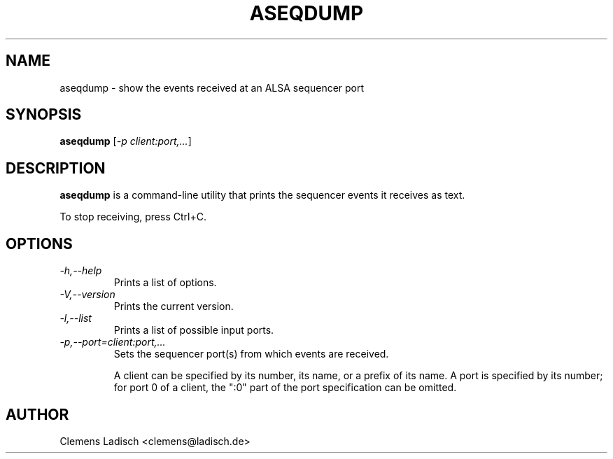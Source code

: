 .TH ASEQDUMP 1 "19 Feb 2005"

.SH NAME
aseqdump \- show the events received at an ALSA sequencer port

.SH SYNOPSIS
.B aseqdump
[\fI\-p client:port,...\fP]

.SH DESCRIPTION
.B aseqdump
is a command-line utility that prints the sequencer events it receives as text.

To stop receiving, press Ctrl+C.

.SH OPTIONS

.TP
.I \-h,\-\-help
Prints a list of options.

.TP
.I \-V,\-\-version
Prints the current version.

.TP
.I \-l,\-\-list
Prints a list of possible input ports.

.TP
.I \-p,\-\-port=client:port,...
Sets the sequencer port(s) from which events are received.

A client can be specified by its number, its name, or a prefix of its
name.  A port is specified by its number; for port 0 of a client, the
":0" part of the port specification can be omitted.

.SH AUTHOR
Clemens Ladisch <clemens@ladisch.de>
